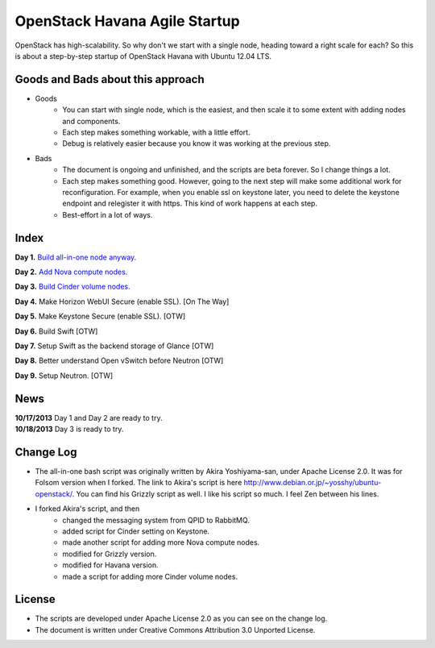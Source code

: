 OpenStack Havana Agile Startup
==============================

OpenStack has high-scalability. So why don't we start with a single node, 
heading toward a right scale for each? So this is about a step-by-step 
startup of OpenStack Havana with Ubuntu 12.04 LTS. 

Goods and Bads about this approach
----------------------------------

* Goods
   * You can start with single node, which is the easiest, and then scale it to some extent 
     with adding nodes and components.
   * Each step makes something workable, with a little effort.
   * Debug is relatively easier because you know it was working at the previous step.
* Bads
   * The document is ongoing and unfinished, and the scripts are beta forever.
     So I change things a lot.
   * Each step makes something good. However, going to the next step will make
     some additional work for reconfiguration. For example, when you enable 
     ssl on keystone later, you need to delete the keystone endpoint and 
     relegister it with https. This kind of work happens at each step.
   * Best-effort in a lot of ways.

Index
-----

**Day 1.** `Build all-in-one node anyway. <https://github.com/kjtanaka/havana_startup/blob/master/doc/all_in_one.rst>`_

**Day 2.** `Add Nova compute nodes. <https://github.com/kjtanaka/havana_startup/blob/master/doc/add_compute.rst>`_

**Day 3.** `Build Cinder volume nodes. <https://github.com/kjtanaka/havana_startup/blob/master/doc/add_volume.rst>`_

**Day 4.** Make Horizon WebUI Secure (enable SSL). [On The Way]

**Day 5.** Make Keystone Secure (enable SSL). [OTW]

**Day 6.** Build Swift [OTW]

**Day 7.** Setup Swift as the backend storage of Glance [OTW]

**Day 8.** Better understand Open vSwitch before Neutron [OTW]

**Day 9.** Setup Neutron. [OTW]

News
----
| **10/17/2013** Day 1 and Day 2 are ready to try.
| **10/18/2013** Day 3 is ready to try.

Change Log
----------
* The all-in-one bash script was originally written by Akira Yoshiyama-san, under Apache License 2.0. It was
  for Folsom version when I forked. The link to Akira's script is here 
  `<http://www.debian.or.jp/~yosshy/ubuntu-openstack/>`_.
  You can find his Grizzly script as well. I like his script so much. I feel Zen between his lines.
* I forked Akira's script, and then
    * changed the messaging system from QPID to RabbitMQ.
    * added script for Cinder setting on Keystone.
    * made another script for adding more Nova compute nodes.
    * modified for Grizzly version.
    * modified for Havana version.
    * made a script for adding more Cinder volume nodes.

License
-------
* The scripts are developed under Apache License 2.0 as you can see on the change log.
* The document is written under Creative Commons Attribution 3.0 Unported License.

.. image:: http://i.creativecommons.org/l/by/3.0/88x31.png
   :target: http://creativecommons.org/licenses/by/3.0/
